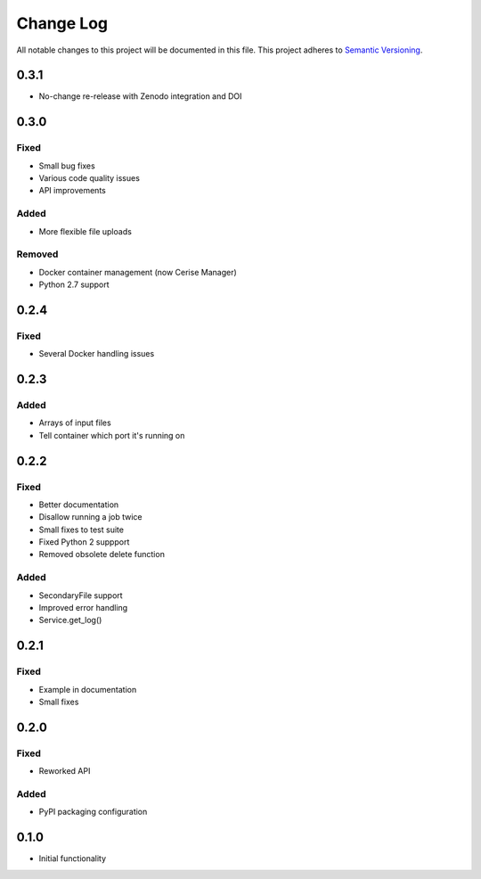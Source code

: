 ###########
Change Log
###########

All notable changes to this project will be documented in this file.
This project adheres to `Semantic Versioning <http://semver.org/>`_.

0.3.1
*****

* No-change re-release with Zenodo integration and DOI

0.3.0
*****

Fixed
-----

* Small bug fixes
* Various code quality issues
* API improvements

Added
-----

* More flexible file uploads

Removed
-------

* Docker container management (now Cerise Manager)
* Python 2.7 support


0.2.4
*****

Fixed
-----

* Several Docker handling issues


0.2.3
*****

Added
-----

* Arrays of input files
* Tell container which port it's running on


0.2.2
*****

Fixed
-----

* Better documentation
* Disallow running a job twice
* Small fixes to test suite
* Fixed Python 2 suppport
* Removed obsolete delete function

Added
-----

* SecondaryFile support
* Improved error handling
* Service.get_log()


0.2.1
*****

Fixed
-----

* Example in documentation
* Small fixes


0.2.0
*****

Fixed
-----

* Reworked API

Added
-----

* PyPI packaging configuration


0.1.0
*****

* Initial functionality
